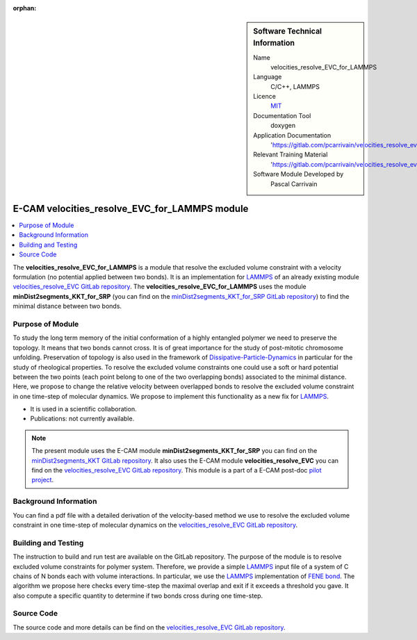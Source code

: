 :orphan:

..  sidebar:: Software Technical Information

  Name
    velocities_resolve_EVC_for_LAMMPS

  Language
    C/C++, LAMMPS

  Licence
    `MIT <https://opensource.org/licenses/mit-license>`_

  Documentation Tool
    doxygen

  Application Documentation
    'https://gitlab.com/pcarrivain/velocities_resolve_evc/-/blob/master/refman.pdf'

  Relevant Training Material
    'https://gitlab.com/pcarrivain/velocities_resolve_evc/-/blob/master/velocities_resolve_EVC.pdf'

  Software Module Developed by
    Pascal Carrivain


.. _velocities_resolve_EVC_for_LAMMPS:

##############################################
E-CAM velocities_resolve_EVC_for_LAMMPS module
##############################################

..  contents:: :local:

The **velocities_resolve_EVC_for_LAMMPS** is a module
that resolve the excluded volume constraint
with a velocity formulation (no potential applied between two bonds).
It is an implementation for
`LAMMPS <https://lammps.sandia.gov>`_
of an already existing module
`velocities_resolve_EVC GitLab repository <https://gitlab.com/pcarrivain/velocities_resolve_evc>`_.
The **velocities_resolve_EVC_for_LAMMPS** uses
the module **minDist2segments_KKT_for_SRP**
(you can find on the
`minDist2segments_KKT_for_SRP GitLab repository <https://gitlab.com/pcarrivain/mindist2segments_kkt>`_)
to find the minimal distance between two bonds.

Purpose of Module
_________________

To study the long term memory of the initial conformation
of a highly entangled polymer we need to preserve the topology.
It means that two bonds cannot cross.
It is of great importance for the study of
post-mitotic chromosome unfolding.
Preservation of topology is also used in the framework of
`Dissipative-Particle-Dynamics <https://en.wikipedia.org/wiki/Dissipative_particle_dynamics>`_
in particular for the study of rheological properties.
To resolve the excluded volume constraints one could
use a soft or hard potential between the two points
(each point belong to one of the two overlapping bonds)
associated to the minimal distance.
Here, we propose to change the relative velocity between
overlapped bonds to resolve the excluded volume
constraint in one time-step of molecular dynamics.
We propose to implement this functionality
as a new fix for `LAMMPS <https://lammps.sandia.gov>`_.

* It is used in a scientific collaboration.

* Publications: not currently available.

.. note::

  The present module uses the E-CAM module
  **minDist2segments_KKT_for_SRP** you can find
  on the
  `minDist2segments_KKT GitLab repository <https://gitlab.com/pcarrivain/mindist2segments_kkt>`_.
  It also uses the E-CAM module **velocities_resolve_EVC**
  you can find on the
  `velocities_resolve_EVC GitLab repository <https://gitlab.com/pcarrivain/velocities_resolve_evc>`_.
  This module is a part of a E-CAM post-doc
  `pilot project <https://www.e-cam2020.eu/contact-joint-to-resolve-volume-constraints/>`_.

Background Information
______________________

You can find a pdf file with a detailed derivation
of the velocity-based method
we use to resolve the excluded volume constraint
in one time-step of molecular dynamics on the
`velocities_resolve_EVC GitLab repository <https://gitlab.com/pcarrivain/velocities_resolve_evc>`_.

Building and Testing
____________________

The instruction to build and run test are
available on the GitLab repository.
The purpose of the module is to resolve
excluded volume constraints for polymer system.
Therefore, we provide a simple
`LAMMPS <https://lammps.sandia.gov>`_ input file
of a system of C chains of N bonds each
with volume interactions.
In particular, we use the
`LAMMPS <https://lammps.sandia.gov>`_
implementation of
`FENE bond <https://en.wikipedia.org/wiki/FENE>`_.
The algorithm we propose here checks every
time-step the maximal overlap and exit if
it exceeds a threshold you gave.
It also compute a specific quantity to determine
if two bonds cross during one time-step.

Source Code
___________

The source code and more details can be find on the
`velocities_resolve_EVC GitLab repository <https://gitlab.com/pcarrivain/velocities_resolve_evc>`_.
